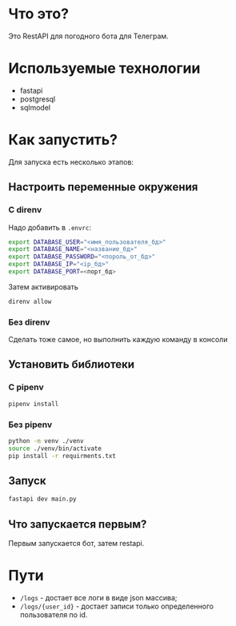 #+AUTHOR: XenHunt
#+date: 2024:10:11

* Что это?
Это RestAPI для погодного бота для Телеграм.

* Используемые технологии
+ fastapi
+ postgresql
+ sqlmodel

* Как запустить?

Для запуска есть несколько этапов:

** Настроить переменные окружения

*** С direnv
Надо добавить в =.envrc=:
#+begin_src bash
export DATABASE_USER="<имя_пользователя_бд>"
export DATABASE_NAME="<название_бд>"
export DATABASE_PASSWORD="<пороль_от_бд>"
export DATABASE_IP="<ip_бд>"
export DATABASE_PORT=<порт_бд>
#+end_src

Затем активировать
#+begin_src bash
direnv allow
#+end_src

***  Без direnv
Сделать тоже самое, но выполнить каждую команду в консоли

** Установить библиотеки

*** С pipenv
#+begin_src bash
pipenv install
#+end_src

*** Без pipenv
#+begin_src bash
python -m venv ./venv
source ./venv/bin/activate
pip install -r requirments.txt
#+end_src

** Запуск
#+begin_src bash
fastapi dev main.py
#+end_src

** Что запускается первым?
Первым запускается бот, затем restapi.

* Пути
+ =/logs= - достает все логи в виде json массива;
+ =/logs/{user_id}=  - достает записи только определенного пользователя по id. 
